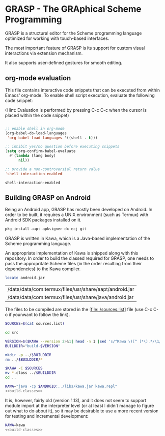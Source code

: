 * GRASP - The GRAphical Scheme Programming

GRASP is a structural editor for the Scheme programming language
optimized for working with touch-based interfaces.

The most important feature of GRASP is its support for
custom visual interactions via extension mechanism.

It also supports user-defined gestures for smooth editing.

** org-mode evaluation

This file contains interactive code snippets that can
be executed from within Emacs' org-mode. To enable
shell script execution, evaluate the following code snippet:

(Hint: Evaluation is performed by pressing C-c C-c when
the cursor is placed within the code snippet)

#+NAME: configure-emacs-org-mode-interactions
#+BEGIN_SRC emacs-lisp

  ;; enable shell in org-mode
  (org-babel-do-load-languages
   'org-babel-load-languages '((shell . t)))

  ;; inhibit yes/no question before executing snippets
  (setq org-confirm-babel-evaluate
	#'(lambda (lang body)
	    nil))

  ;; provide a non-controversial return value
  'shell-interaction-enabled
#+END_SRC

#+RESULTS: configure-emacs-org-mode-interactions
: shell-interaction-enabled


** Building GRASP on Android

Being an Android app, GRASP has mostly been developed on Android.
In order to be built, it requires a UNIX environment (such as
Termux) with Android SDK packages installed on it.

#+NAME: prepare-termux
#+BEGIN_SRC sh
pkg install aapt apksigner dx ecj git
#+END_SRC

GRASP is written in Kawa, which is a Java-based
implementation of the Scheme programming language.

An appropriate implementation of Kawa is shipped
along with this repository. In order to build the
classed required for GRASP, one needs to pass
the appropritate Scheme files (in the order resulting
from their dependencies) to the Kawa compiler.

#+NAME: android.jar-location
#+BEGIN_SRC sh
locate android.jar
#+END_SRC

#+RESULTS: android.jar-location
| /data/data/com.termux/files/usr/share/aapt/android.jar |
| /data/data/com.termux/files/usr/share/java/android.jar |


The files to be compiled are stored in the
[file:./sources.list] file (use C-c C-o if younwant to follow
the link).

#+NAME: build-classes
#+BEGIN_SRC sh
  SOURCES=$(cat sources.list)

  cd src

  VERSION=$($KAWA --version 2>&1| head -n 1 |sed 's/^Kawa \([^ ]*\).*/\1/')
  BUILDDIR="build-$VERSION"

  mkdir -p ../$BUILDDIR
  rm ../$BUILDDIR/*

  $KAWA -C $SOURCES
  mv *.class ../$BUILDDIR
  cd ..

#+END_SRC

#+BEGIN_SRC sh :noweb yes :var ANDROID=android.jar-location[-1] :results output silent 
  KAWA="java -cp $ANDROID:../libs/kawa.jar kawa.repl"
  <<build-classes>>
#+END_SRC

#+RESULTS:

It is, however, fairly old (version 1.13), and it does
not seem to support module import at the interpreter level
(or at least I didn't manage to figure out what to do about it),
so it may be desirable to use a more recent version for
testing and incremental development:

#+BEGIN_SRC sh :noweb yes :results output silent 
  KAWA=kawa
  <<build-classes>>
#+END_SRC

